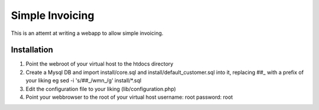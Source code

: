 Simple Invoicing
================

This is an attemt at writing a webapp to allow simple invoicing.


Installation
------------
1. Point the webroot of your virtual host to the htdocs directory
2. Create a Mysql DB and import install/core.sql and install/default_customer.sql into it, replacing ##_ with a prefix of your liking
   eg sed -i 's/\#\#_/wmn_/g' install/*.sql
3. Edit the configuration file to your liking (lib/configuration.php)
4. Point your webbrowser to the root of your virtual host
   username: root
   password: root



